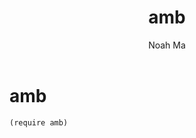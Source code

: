 #+TITLE: amb
#+AUTHOR: Noah Ma
#+EMAIL: noahstorym@gmail.com

* Table of Contents                                       :TOC_5_gh:noexport:
- [[#amb][amb]]

* amb
#+begin_src racket
(require amb)
#+end_src
